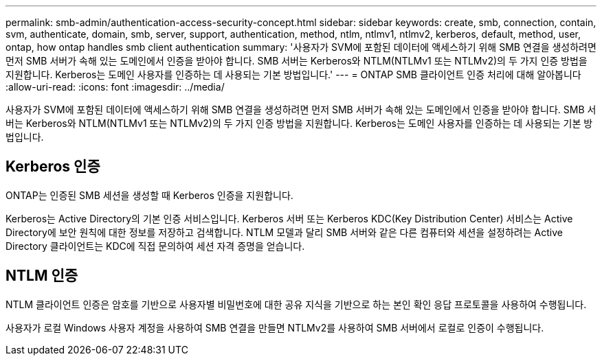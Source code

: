 ---
permalink: smb-admin/authentication-access-security-concept.html 
sidebar: sidebar 
keywords: create, smb, connection, contain, svm, authenticate, domain, smb, server, support, authentication, method, ntlm, ntlmv1, ntlmv2, kerberos, default, method, user, ontap, how ontap handles smb client authentication 
summary: '사용자가 SVM에 포함된 데이터에 액세스하기 위해 SMB 연결을 생성하려면 먼저 SMB 서버가 속해 있는 도메인에서 인증을 받아야 합니다. SMB 서버는 Kerberos와 NTLM(NTLMv1 또는 NTLMv2)의 두 가지 인증 방법을 지원합니다. Kerberos는 도메인 사용자를 인증하는 데 사용되는 기본 방법입니다.' 
---
= ONTAP SMB 클라이언트 인증 처리에 대해 알아봅니다
:allow-uri-read: 
:icons: font
:imagesdir: ../media/


[role="lead"]
사용자가 SVM에 포함된 데이터에 액세스하기 위해 SMB 연결을 생성하려면 먼저 SMB 서버가 속해 있는 도메인에서 인증을 받아야 합니다. SMB 서버는 Kerberos와 NTLM(NTLMv1 또는 NTLMv2)의 두 가지 인증 방법을 지원합니다. Kerberos는 도메인 사용자를 인증하는 데 사용되는 기본 방법입니다.



== Kerberos 인증

ONTAP는 인증된 SMB 세션을 생성할 때 Kerberos 인증을 지원합니다.

Kerberos는 Active Directory의 기본 인증 서비스입니다. Kerberos 서버 또는 Kerberos KDC(Key Distribution Center) 서비스는 Active Directory에 보안 원칙에 대한 정보를 저장하고 검색합니다. NTLM 모델과 달리 SMB 서버와 같은 다른 컴퓨터와 세션을 설정하려는 Active Directory 클라이언트는 KDC에 직접 문의하여 세션 자격 증명을 얻습니다.



== NTLM 인증

NTLM 클라이언트 인증은 암호를 기반으로 사용자별 비밀번호에 대한 공유 지식을 기반으로 하는 본인 확인 응답 프로토콜을 사용하여 수행됩니다.

사용자가 로컬 Windows 사용자 계정을 사용하여 SMB 연결을 만들면 NTLMv2를 사용하여 SMB 서버에서 로컬로 인증이 수행됩니다.
